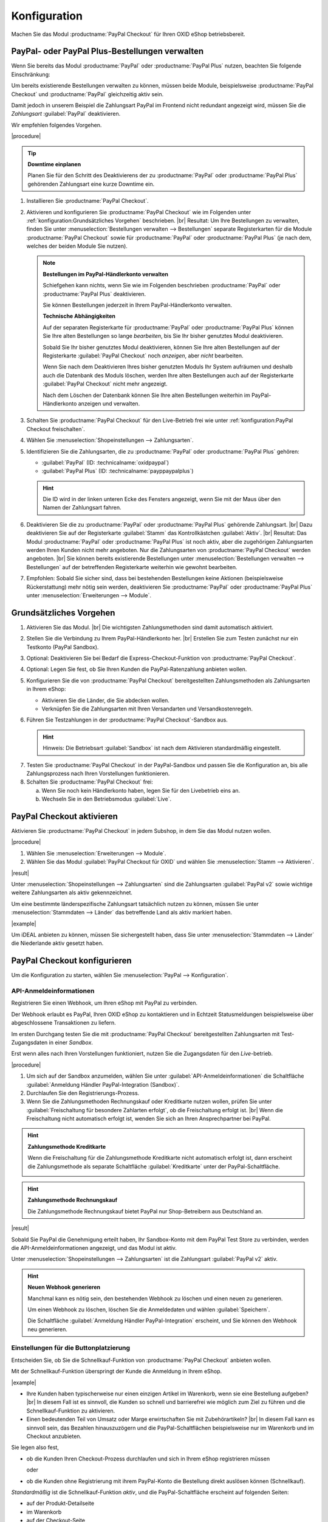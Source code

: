 Konfiguration
=============


Machen Sie das Modul :productname:`PayPal Checkout` für Ihren OXID eShop betriebsbereit.


PayPal- oder PayPal Plus-Bestellungen verwalten
-----------------------------------------------

Wenn Sie bereits das Modul :productname:`PayPal` oder :productname:`PayPal Plus` nutzen, beachten Sie folgende Einschränkung:

Um bereits existierende Bestellungen verwalten zu können, müssen beide Module, beispielsweise :productname:`PayPal Checkout` und :productname:`PayPal` gleichzeitig aktiv sein.

Damit jedoch in unserem Beispiel die Zahlungsart PayPal im Frontend nicht redundant angezeigt wird, müssen Sie die :emphasis:`Zahlungsart` :guilabel:`PayPal` deaktivieren.

Wir empfehlen folgendes Vorgehen.

|procedure|

.. tip::

   **Downtime einplanen**

   Planen Sie für den Schritt des Deaktivierens der zu :productname:`PayPal` oder :productname:`PayPal Plus` gehörenden Zahlungsart eine kurze Downtime ein.

1. Installieren Sie :productname:`PayPal Checkout`.
#. Aktivieren und konfigurieren Sie :productname:`PayPal Checkout` wie im Folgenden unter :ref:`konfiguration:Grundsätzliches Vorgehen` beschrieben.
   |br|
   Resultat: Um Ihre Bestellungen zu verwalten, finden Sie unter :menuselection:`Bestellungen verwalten --> Bestellungen` separate Registerkarten für die Module :productname:`PayPal Checkout` sowie für :productname:`PayPal` oder :productname:`PayPal Plus` (je nach dem, welches der beiden Module Sie nutzen).

   ..  note::

       **Bestellungen im PayPal-Händlerkonto verwalten**

       Schiefgehen kann nichts, wenn Sie wie im Folgenden beschrieben :productname:`PayPal` oder :productname:`PayPal Plus` deaktivieren.

       Sie können Bestellungen jederzeit in Ihrem PayPal-Händlerkonto verwalten.

       **Technische Abhängigkeiten**

       Auf der separaten Registerkarte für :productname:`PayPal` oder :productname:`PayPal Plus` können Sie Ihre alten Bestellungen so lange :emphasis:`bearbeiten`, bis Sie Ihr bisher genutztes Modul deaktivieren.

       Sobald Sie Ihr bisher genutztes Modul deaktivieren, können Sie Ihre alten Bestellungen auf der Registerkarte :guilabel:`PayPal Checkout` noch :emphasis:`anzeigen`, aber :emphasis:`nicht` bearbeiten.

       Wenn Sie nach dem Deaktivieren Ihres bisher genutzten Moduls Ihr System aufräumen und deshalb auch die Datenbank des Moduls löschen, werden Ihre alten Bestellungen auch auf der Registerkarte :guilabel:`PayPal Checkout` nicht mehr angezeigt.

       Nach dem Löschen der Datenbank können Sie Ihre alten Bestellungen weiterhin im PayPal-Händlerkonto anzeigen und verwalten.

#. Schalten Sie :productname:`PayPal Checkout` für den Live-Betrieb frei wie unter :ref:`konfiguration:PayPal Checkout freischalten`.
#. Wählen Sie :menuselection:`Shopeinstellungen --> Zahlungsarten`.
#. Identifizieren Sie die Zahlungsarten, die zu :productname:`PayPal` oder :productname:`PayPal Plus` gehören:

   * :guilabel:`PayPal` (ID: :technicalname:`oxidpaypal`)
   * :guilabel:`PayPal Plus` (ID: :technicalname:`payppaypalplus`)

   .. hint::

      Die ID wird in der linken unteren Ecke des Fensters angezeigt, wenn Sie mit der Maus über den Namen der Zahlungsart fahren.

#. Deaktivieren Sie die zu :productname:`PayPal` oder :productname:`PayPal Plus` gehörende Zahlungsart.
   |br|
   Dazu deaktivieren Sie auf der Registerkarte :guilabel:`Stamm` das Kontrollkästchen :guilabel:`Aktiv`.
   |br|
   Resultat: Das Modul :productname:`PayPal` oder :productname:`PayPal Plus` ist noch aktiv, aber die zugehörigen Zahlungsarten werden Ihren Kunden nicht mehr angeboten. Nur die Zahlungsarten von :productname:`PayPal Checkout` werden angeboten.
   |br|
   Sie können bereits existierende Bestellungen unter :menuselection:`Bestellungen verwalten --> Bestellungen` auf der betreffenden Registerkarte weiterhin wie gewohnt bearbeiten.
#. Empfohlen: Sobald Sie sicher sind, dass bei bestehenden Bestellungen keine Aktionen (beispielsweise Rückerstattung) mehr nötig sein werden, deaktivieren Sie :productname:`PayPal` oder :productname:`PayPal Plus` unter :menuselection:`Erweiterungen --> Module`.




Grundsätzliches Vorgehen
------------------------

1. Aktivieren Sie das Modul.
   |br|
   Die wichtigsten Zahlungsmethoden sind damit automatisch aktiviert.
#. Stellen Sie die Verbindung zu Ihrem PayPal-Händlerkonto her.
   |br|
   Erstellen Sie zum Testen zunächst nur ein Testkonto (PayPal Sandbox).
#. Optional: Deaktivieren Sie bei Bedarf die Express-Checkout-Funktion von :productname:`PayPal Checkout`.
#. Optional: Legen Sie fest, ob Sie Ihren Kunden die PayPal-Ratenzahlung anbieten wollen.
#. Konfigurieren Sie die von :productname:`PayPal Checkout` bereitgestellten Zahlungsmethoden als Zahlungsarten in Ihrem eShop:

   * Aktivieren Sie die Länder, die Sie abdecken wollen.
   * Verknüpfen Sie die Zahlungsarten mit Ihren Versandarten und Versandkostenregeln.

#. Führen Sie Testzahlungen in der :productname:`PayPal Checkout`-Sandbox aus.

   .. hint::

      Hinweis: Die Betriebsart :guilabel:`Sandbox` ist nach dem Aktivieren standardmäßig eingestellt.

.. todo: #tbd: Verifizieren: Die Betriebsart :guilabel:`Sandbox` ist nach dem Aktivieren standardmäßig eingestellt.

7. Testen Sie :productname:`PayPal Checkout` in der PayPal-Sandbox und passen Sie die Konfiguration an, bis alle Zahlungsprozess nach Ihren Vorstellungen funktionieren.
#. Schalten Sie :productname:`PayPal Checkout` frei:

   a. Wenn Sie noch kein Händlerkonto haben, legen Sie für den Livebetrieb eins an.
   b. Wechseln Sie in den Betriebsmodus :guilabel:`Live`.


PayPal Checkout aktivieren
--------------------------

Aktivieren Sie :productname:`PayPal Checkout` in jedem Subshop, in dem Sie das Modul nutzen wollen.

|procedure|

1. Wählen Sie :menuselection:`Erweiterungen --> Module`. 
2. Wählen Sie das Modul :guilabel:`PayPal Checkout für OXID` und wählen Sie :menuselection:`Stamm --> Aktivieren`.


|result|

Unter :menuselection:`Shopeinstellungen --> Zahlungsarten` sind die Zahlungsarten :guilabel:`PayPal v2` sowie wichtige weitere Zahlungsarten als aktiv gekennzeichnet.

Um eine bestimmte länderspezifische Zahlungsart tatsächlich nutzen zu können, müssen Sie unter :menuselection:`Stammdaten --> Länder` das betreffende Land als aktiv markiert haben.

|example|

Um iDEAL anbieten zu können, müssen Sie sichergestellt haben, dass Sie unter :menuselection:`Stammdaten --> Länder` die Niederlande aktiv gesetzt haben.




.. todo: #Bild ergänzen;
   .. image:: media/screenshots/oxdajr01.png
       :alt: PayPal, Moduleinstellungen
       :class: with-shadow
       :height: 344
       :width: 650


PayPal Checkout konfigurieren
-----------------------------

Um die Konfiguration zu starten, wählen Sie :menuselection:`PayPal --> Konfiguration`. 



API-Anmeldeinformationen
^^^^^^^^^^^^^^^^^^^^^^^^

Registrieren Sie einen Webhook, um Ihren eShop mit PayPal zu verbinden.

Der Webhook erlaubt es PayPal, Ihren OXID eShop zu kontaktieren und in Echtzeit Statusmeldungen beispielsweise über abgeschlossene Transaktionen zu liefern.

Im ersten Durchgang testen Sie die mit :productname:`PayPal Checkout` bereitgestellten Zahlungsarten mit Test-Zugangsdaten in einer *Sandbox*.

Erst wenn alles nach Ihren Vorstellungen funktioniert, nutzen Sie die Zugangsdaten für den *Live*-betrieb.


|procedure|


1. Um sich auf der Sandbox anzumelden, wählen Sie unter :guilabel:`API-Anmeldeinformationen` die Schaltfläche :guilabel:`Anmeldung Händler PayPal-Integration (Sandbox)`.
#. Durchlaufen Sie den Registrierungs-Prozess.
#. Wenn Sie die Zahlungsmethoden Rechnungskauf oder Kreditkarte nutzen wollen, prüfen Sie unter :guilabel:`Freischaltung für besondere Zahlarten erfolgt`, ob die Freischaltung erfolgt ist.
   |br|
   Wenn die Freischaltung nicht automatisch erfolgt ist, wenden Sie sich an Ihren Ansprechpartner bei PayPal.

.. todo: #ML: :guilabel:`Kreditkarte` bei Ablehnung

.. hint::

   **Zahlungsmethode Kreditkarte**

   Wenn die Freischaltung für die Zahlungsmethode Kreditkarte nicht automatisch erfolgt ist, dann erscheint die Zahlungsmethode als separate Schaltfläche :guilabel:`Kreditkarte` unter der PayPal-Schaltfläche.

   .. image:: media/screenshots/oxdajr02.png
       :alt: Zahlungsmethode Kreditkarte
       :class: no-shadow


.. hint::

   **Zahlungsmethode Rechnungskauf**

   Die Zahlungsmethode Rechnungskauf bietet PayPal nur Shop-Betreibern aus Deutschland an.


|result|

Sobald Sie PayPal die Genehmigung erteilt haben, Ihr Sandbox-Konto mit dem
PayPal Test Store zu verbinden, werden die API-Anmeldeinformationen angezeigt, und das
Modul ist aktiv.

Unter :menuselection:`Shopeinstellungen --> Zahlungsarten` ist die Zahlungsart :guilabel:`PayPal v2` aktiv.

.. todo: Bild ergänzen;

.. hint::

   **Neuen Webhook generieren**

   Manchmal kann es nötig sein, den bestehenden Webhook zu löschen und einen neuen zu generieren.

   Um einen Webhook zu löschen, löschen Sie die Anmeldedaten und wählen :guilabel:`Speichern`.

   Die Schaltfläche :guilabel:`Anmeldung Händler PayPal-Integration` erscheint, und Sie können den Webhook neu generieren.




Einstellungen für die Buttonplatzierung
^^^^^^^^^^^^^^^^^^^^^^^^^^^^^^^^^^^^^^^

Entscheiden Sie, ob Sie die Schnellkauf-Funktion von :productname:`PayPal Checkout` anbieten wollen.

Mit der Schnellkauf-Funktion überspringt der Kunde die Anmeldung in Ihrem eShop.

|example|

* Ihre Kunden haben typischerweise nur einen einzigen Artikel im Warenkorb, wenn sie eine Bestellung aufgeben?
  |br|
  In diesem Fall ist es sinnvoll, die Kunden so schnell und barrierefrei wie möglich zum Ziel zu führen und die Schnellkauf-Funktion zu aktivieren.
* Einen bedeutenden Teil von Umsatz oder Marge erwirtschaften Sie mit Zubehörartikeln?
  |br|
  In diesem Fall kann es sinnvoll sein, das Bezahlen hinauszuzögern und die PayPal-Schaltflächen beispielsweise nur im Warenkorb und im Checkout anzubieten.

Sie legen also fest,

* ob die Kunden Ihren Checkout-Prozess durchlaufen und sich in Ihrem eShop registrieren müssen

  oder

* ob die Kunden ohne Registrierung mit ihrem PayPal-Konto die Bestellung direkt auslösen können (Schnellkauf).

:emphasis:`Standardmäßig` ist die Schnellkauf-Funktion :emphasis:`aktiv`, und die PayPal-Schaltfläche erscheint auf folgenden Seiten:

* auf der Produkt-Detailseite
* im Warenkorb
* auf der Checkout-Seite

Ihre Kunden können also jederzeit mit ihrem PayPal-Konto die Bestellung auslösen.

Wenn Sie wollen, dass Ihre Kunden sich in Ihrem eShop registrieren müssen, deaktivieren Sie die Schnellkauf-Funktion.

|procedure|

1. Um die Express-Checkout-Funktion zu deaktivieren, deaktivieren Sie die Kontrollkästchen :guilabel:`Produktdetailseite` und :guilabel:`Warenkorb`.
2. Speichern Sie Ihre Einstellungen.

|Result|

Die PayPal-Schaltfläche erscheint nur auf der Checkout-Seite.

.. todo: #tbd Funktionsbeschreibung "Später bezahlen" (0301, 0'31'10)


Login mit PayPal
^^^^^^^^^^^^^^^^

Legen Sie fest, dass Kunden automatisch in Ihrem OXID eShop angemeldet sind,

* wenn die E-Mail-Adresse des PayPal-Kontos und des eShop-Kontos identisch sind

und

* sobald Ihr Kunde in seinem PayPal-Konto angemeldet ist

Vorteil: Sie gestalten den Anmeldeprozess für Ihre Kunden bequemer.

Ihre Kunden überspringen damit den Anmeldemechanismus. Ihre Kunden melden sich in Ihrem OXID eShop an, :emphasis:`ohne ihr Passwort eingeben zu müssen`.


Nachteile:

* Oft nutzen beispielsweise Ehepartner dasselbe PayPal-Konto.
  |br|
  Einer der Partner könnte dadurch die Bestellhistorie oder andere Kundendaten des Partner im OXID eShop einsehen.
  |br|
  Potenziell besteht also ein Datenschutz-Risiko.
* Müssen sich Ihre Kunden nicht in Ihrem eShop anmelden, gehen Ihnen Daten zur Bestellhistorie der Kunden verloren.
  |br|
  Solche Daten könnten Sie andernfalls für statistische Auswertungen zur gezielten Ansprache Ihrer Kunden nutzen.


Wenn Sie :guilabel:`Login mit PayPal` :emphasis:`nicht` aktivieren, passiert Folgendes:

* Wenn die PayPal-E-Mail-Adresse des Kunden :emphasis:`bekannt` ist, wird der PayPal-Bezahlvorgang unterbrochen, und der Kunde muss sich in Ihrem eShop anmelden.
  |br|
  Die PayPal-Session ist erstellt, und Ihr Kunde ist in Ihrem eShop angemeldet.
  |br|
  Die Identität des Kunden steht eindeutig fest, und die aktuelle Bestellung wird zur Bestellhistorie des Kunden hinzugefügt.
* Wenn die PayPal-E-Mail-Adresse des Kunden :emphasis:`nicht` bekannt ist, führt Ihr Kunde die Bestellung mit einem Gast-Konto aus.
  |br|
  Ihr Kunde landet mit den PayPal-Adressdaten auf der Checkout-Seite. Die Daten werden nur für die aktuelle Bestellung einmalig gespeichert, es wird kein Kundenkonto im eShop angelegt.

.. todo: #tbd: Funktionsbeschreibung: Aspekt Bestellhistorie hinzufügen

|procedure|

.. ATTENTION::

   Die Funktion :guilabel:`Login mit PayPal` ist standardmäßig **aktiviert**.

1. Prüfen Sie, was im schlimmsten Fall schiefgehen kann, wenn mehrere Benutzer dasselbe PayPal-Konto nutzen und in Ihrem eShop die Daten der anderen Benutzer einsehen können.
2. Es besteht kein ernstes Risiko darin, wenn Ihre Kunden sich in Ihrem eShop bequem automatisch mit ihren PayPal-Konten anmelden?
   |br|
   Dann lassen Sie das Kontrollkästchen :guilabel:`Im Shop beim Kauf automatisch einloggen` aktiviert.
   |br|
   Andernfalls deaktivieren Sie das Kontrollkästchen.
3. Speichern Sie Ihre Einstellungen.


Banner-Einstellungen übernehmen
^^^^^^^^^^^^^^^^^^^^^^^^^^^^^^^

Optional: Wenn Sie bereits das Modul :productname:`PayPal` nutzen, übernehmen Sie bequem die Bannereinstellungen für :productname:`PayPal Checkout`.

Alternativ: Legen Sie die Bannereinstellungen manuell fest wie beschrieben unter :ref:`konfiguration:Banner-Einstellungen festlegen`.

|prerequisites|

:productname:`PayPal` ist aktiviert.


|procedure|

1. Um die bestehende Einstellungen für die PayPal-Bannerwerbung zu übernehmen, wählen Sie die Schaltfläche :guilabel:`Einstellungen` aus dem klassischen PayPal-Modul übernehmen`.
   |br|
   Die Schaltfläche erscheint nur, wenn das Modul :productname:`PayPal` installiert ist.
#. Speichern Sie Ihre Einstellungen.


Banner-Einstellungen festlegen
^^^^^^^^^^^^^^^^^^^^^^^^^^^^^^

Legen Sie fest, ob Sie mit Bannern für die PayPal-Ratenzahlung werben wollen.

Wenn Sie die Vorteile des Werbens für die PayPal-Ratenzahlung nutzen wollen, legen Sie fest, wo die Banner erscheinen sollen, beispielsweise auf der Startseite, auf der Detailseite von Artikeln, auf den Kategorieseiten, in den Suchergebnissen und/oder im Bestellprozess.

.. attention::

   **Datenschutz**

   Um die Banner erscheinen zu lassen, ist eine permanente Kommunikation mit den Servern von PayPal nötig.

   Dazu werden bei jedem Seitenaufruf Skripte gestartet, die das Nutzerverhalten beobachten und die die für den PayPal-Bezahlprozess nötigen Informationen sammeln und an PayPal übermitteln.

   Diese Kommunikation kann unerwünscht sein, beispielsweise aus Gründen

      * des Datenschutzes
      * der Performance

   Stellen Sie in diesem Fall sicher, dass die Funktion deaktiviert ist.

   Standardmäßig ist die Funktion eingeschaltet.

.. todo: #tbd: Screenshot ergänzen -- Funktionsbeschreibung 0301,


|procedure|

1. Um das Ausführen von Skripten für die PayPal-Bannerwerbung auszuschalten, deaktivieren Sie das Kontrollkästchen :guilabel:`Ratenzahlung-Banner aktivieren`.
   |br|
   Wenn Sie das Kontrollkästchen nicht markieren, dann werden die Skripte nicht ausgeführt.
#. Wenn Sie das Ausführen von Skripten für die PayPal-Bannerwerbung :emphasis:`zulassen`, legen Sie fest, auf welchen Seiten das Banner erscheinen soll.
   |br|
   Markieren Sie dazu das entsprechende Kontrollkästchen.
#. Wenn Sie ein individuelles Theme oder ein angepasstes OXID-Theme verwenden, tun Sie Folgendes:

   a. Identifizieren Sie den CSS-Selektor der Seite, hinter dem Sie den Banner platzieren wollen.
   b. Geben Sie den CSS-Selektor in entsprechende Eingabefeld ein.
#. Legen Sie unter :guilabel:`Farbe des Ratenzahlung-Banners auswählen` die gewünschte Farbe des Banners fest.
#. Speichern Sie Ihre Einstellungen.


PayPal Checkout testen
----------------------

Konfigurieren Sie :productname:`PayPal Checkout` nach Ihren Wünschen und testen Sie das Ergebnis.

|procedure|


1. Stellen Sie sicher, dass unter :menuselection:`Stammdaten --> Länder` die Märkte aktiv sind, die Sie abdecken wollen.
#. Tun Sie unter :menuselection:`Shopeinstellungen --> Zahlungsarten` Folgendes:

   a. Ordnen Sie den gewünschten :productname:`PayPal Checkout`-Zahlungsarten (beispielsweise :guilabel:`iDEAL (über PayPal)` jeweils mindestens eine Benutzergruppen zu.
   b. Stellen Sie sicher, dass Sie für die :productname:`PayPal Checkout`-Zahlungsarten auf der Registerkarte :guilabel:`Stamm` den jeweils gewünschten minimalen und maximalen Einkaufswert festgelegt haben.
      |br|
      Beispiel: Der maximale Einkaufswert für die Zahlungsart :guilabel:`PayPal v2` ist standardmäßig auf 10.000 € begrenzt. Der Mindest-Einkaufswert ist 10 €.
#. Tun Sie unter :menuselection:`Shopeinstellungen --> Versandarten` Folgendes:

   a. Weisen Sie die gewünschten :productname:`PayPal Checkout`-Zahlungsarten den jeweiligen Versandarten zu.
   b. Stellen Sie sicher, dass mindestens eine Versandart für die Bezahlung mit der Zahlungsart :guilabel:`PayPal v2` angelegt ist.
      |br|
      Typischerweise ist das die Standard-Zahlungsart.

.. todo: #tbd: prüfen: Weitere Informationen finden Sie unter `Zahlungsarten <https://docs.oxid-esales.com/eshop/de/6.0/einrichtung/zahlungsarten/zahlungsarten.html>`_ der Anwenderdokumentation des OXID eShop. Ändern Sie ggf. den Einkaufswert (€) in 0 bis 99999.


PayPal Checkout freischalten
----------------------------

Schalten Sie :productname:`PayPal Checkout` nach dem Testen frei.

|prerequisites|

Sie haben die gewünschten Zahlungsarten konfiguriert und mit Testzahlungen in der PayPal-Sandbox erfolgreich getestet.

|procedure|

1. Wählen Sie unter :guilabel:`API-Anmeldeinformationen` den Betriebsmodus :guilabel:`Live`.
#. Wählen Sie die Schaltfläche :guilabel:`Anmeldung Händler PayPal-Integration (Live)`.
   |br|
   Sie gelangen in ein Dialogfenster zum Anmelden bei PayPal.
#. Melden Sie sich mit Ihrem bestehenden PayPal-Händlerkonto an. Wenn Sie noch keine Zugangsdaten für den Live-Betrieb haben, legen Sie ein PayPal-Händlerkonto neu an.
#. Speichern Sie Ihre Einstellungen.
#. Wenn Sie :productname:`PayPal` oder :productname:`PayPal Plus` nutzen, folgen Sie den Empfehlungen unter :ref:`konfiguration:PayPal- oder PayPal Plus-Bestellungen verwalten`.

|result|

Die PayPal API-Anmeldeinformationen werden eingefügt.

Das Modul :productname:`PayPal Checkout` ist aktiv und steht für Bestellungen Ihrer Kunden bereit.



.. Intern: oxdajr, Status: